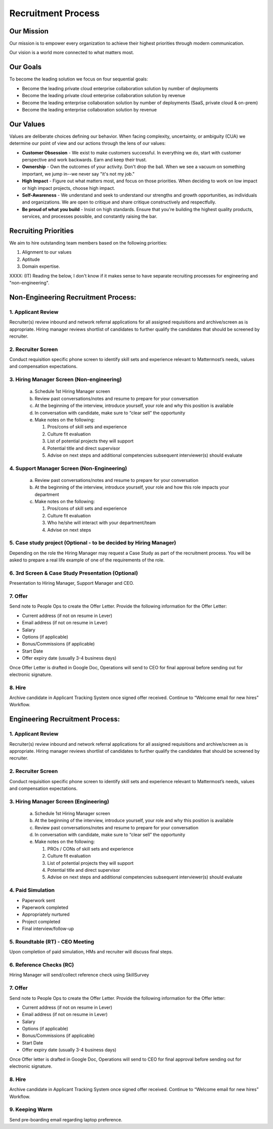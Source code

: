Recruitment Process
===================

Our Mission
-----------

Our mission is to empower every organization to achieve their highest priorities through modern communication.

Our vision is a world more connected to what matters most.

Our Goals 
--------------

To become the leading solution we focus on four sequential goals: 

- Become the leading private cloud enterprise collaboration solution by number of deployments 
- Become the leading private cloud enterprise collaboration solution by revenue 
- Become the leading enterprise collaboration solution by number of deployments (SaaS, private cloud & on-prem) 
- Become the leading enterprise collaboration solution by revenue 

Our Values
----------

Values are deliberate choices defining our behavior. When facing complexity, uncertainty, or ambiguity (CUA) we determine our point of view and our actions through the lens of our values:

- **Customer Obsession** - We exist to make customers successful. In everything we do, start with customer perspective and work backwards. Earn and keep their trust.

- **Ownership** - Own the outcomes of your activity. Don't drop the ball. When we see a vacuum on something important, we jump in--we never say "it's not my job."

- **High Impact** - Figure out what matters most, and focus on those priorities. When deciding to work on low impact or high impact projects, choose high impact.

- **Self-Awareness** - We understand and seek to understand our strengths and growth opportunities, as individuals and organizations. We are open to critique and share critique constructively and respectfully. 

- **Be proud of what you build** - Insist on high standards. Ensure that you're building the highest quality products, services, and processes possible, and constantly raising the bar. 

Recruiting Priorities 
---------------------

We aim to hire outstanding team members based on the following priorities: 

1. Alignment to our values
2. Aptitude
3. Domain expertise. 

XXXX: (IT) Reading the below, I don't know if it makes sense to have separate recruiting processes for engineering and "non-engineering". 

Non-Engineering Recruitment Process: 
-----------------------------------

1. Applicant Review 
~~~~~~~~~~~~~~~~~~~

Recruiter(s) review inbound and network referral applications for all assigned requisitions and archive/screen as is appropriate. Hiring manager reviews shortlist of candidates to further qualify the candidates that should be screened by recruiter.

2. Recruiter Screen 
~~~~~~~~~~~~~~~~~~~

Conduct requisition specific phone screen to identify skill sets and experience relevant to Mattermost’s needs, values and compensation expectations.

3. Hiring Manager Screen (Non-engineering)
~~~~~~~~~~~~~~~~~~~~~~~~~~~~~~~~~~~~~~~~~~

   a. Schedule 1st Hiring Manager screen
   b. Review past conversations/notes and resume to prepare for your conversation
   c. At the beginning of the interview, introduce yourself, your role and why this position is available
   d. In conversation with candidate, make sure to “clear sell” the opportunity
   e. Make notes on the following:
   
      1. Pros/cons of skill sets and experience
      2. Culture fit evaluation
      3. List of potential projects they will support
      4. Potential title and direct supervisor
      5. Advise on next steps and additional competencies subsequent interviewer(s) should evaluate

4. Support Manager Screen (Non-Engineering)
~~~~~~~~~~~~~~~~~~~~~~~~~~~~~~~~~~~~~~~~~~~

   a. Review past conversations/notes and resume to prepare for your conversation
   b. At the beginning of the interview, introduce yourself, your role and how this role impacts your department
   c. Make notes on the following:
   
      1. Pros/cons of skill sets and experience
      2. Culture fit evaluation
      3. Who he/she will interact with your department/team
      4. Advise on next steps

5. Case study project (Optional - to be decided by Hiring Manager)
~~~~~~~~~~~~~~~~~~~~~~~~~~~~~~~~~~~~~~~~~~~~~~~~~~~~~~~~~~~~~~~~~~

Depending on the role the Hiring Manager may request a Case Study as part of the recruitment process. You will be asked to prepare a real life example of one of the requirements of the role.

6. 3rd Screen & Case Study Presentation (Optional)
~~~~~~~~~~~~~~~~~~~~~~~~~~~~~~~~~~~~~~~~~~~~~~~~~~

Presentation to Hiring Manager, Support Manager and CEO. 

7. Offer 
~~~~~~~~

Send note to People Ops to create the Offer Letter. Provide the following information for the Offer Letter:

- Current address (if not on resume in Lever)
- Email address (if not on resume in Lever)
- Salary
- Options (if applicable)
- Bonus/Commissions (if applicable)
- Start Date
- Offer expiry date (usually 3-4 business days)

Once Offer Letter is drafted in Google Doc, Operations will send to CEO for final approval before sending out for electronic signature.  

8. Hire
~~~~~~~

Archive candidate in Applicant Tracking System once signed offer received. Continue to “Welcome email for new hires” Workflow. 

Engineering Recruitment Process: 
--------------------------------

1. Applicant Review
~~~~~~~~~~~~~~~~~~~

Recruiter(s) review inbound and network referral applications for all assigned requisitions and archive/screen as is appropriate. 
Hiring manager reviews shortlist of candidates to further qualify the candidates that should be screened by recruiter.

2. Recruiter Screen 
~~~~~~~~~~~~~~~~~~~

Conduct requisition specific phone screen to identify skill sets and experience relevant to Mattermost’s needs, values and compensation expectations.

3. Hiring Manager Screen (Engineering)
~~~~~~~~~~~~~~~~~~~~~~~~~~~~~~~~~~~~~~
   a. Schedule 1st Hiring Manager screen
   b. At the beginning of the interview, introduce yourself, your role and why this position is available
   c. Review past conversations/notes and resume to prepare for your conversation
   d. In conversation with candidate, make sure to “clear sell” the opportunity
   e. Make notes on the following:
   
      1. PROs / CONs of skill sets and experience
      2. Culture fit evaluation
      3. List of potential projects they will support
      4. Potential title and direct supervisor
      5. Advise on next steps and additional competencies subsequent interviewer(s) should evaluate

4. Paid Simulation 
~~~~~~~~~~~~~~~~~~~~

- Paperwork sent
- Paperwork completed
- Appropriately nurtured
- Project completed
- Final interview/follow-up

5. Roundtable (RT) - CEO Meeting
~~~~~~~~~~~~~~~~~~~~~~~~~~~~~~~~

Upon completion of paid simulation, HMs and recruiter will discuss final steps.

6. Reference Checks (RC)
~~~~~~~~~~~~~~~~~~~~~~~~

Hiring Manager will send/collect reference check using SkillSurvey

7. Offer 
~~~~~~~~

Send note to People Ops to create the Offer Letter. Provide the following information for the Offer letter:

- Current address (if not on resume in Lever)
- Email address (if not on resume in Lever)
- Salary
- Options (if applicable)
- Bonus/Commissions (if applicable)
- Start Date
- Offer expiry date (usually 3-4 business days)

Once Offer letter is drafted in Google Doc, Operations will send to CEO for final approval before sending out for electronic signature.  

8. Hire 
~~~~~~~

Archive candidate in Applicant Tracking System once signed offer received. Continue to “Welcome email for new hires” Workflow. 

9. Keeping Warm
~~~~~~~~~~~~~~~

Send pre-boarding email regarding laptop preference. 
